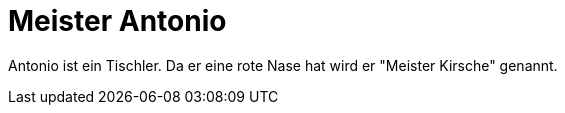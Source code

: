 = Meister Antonio

Antonio ist ein Tischler. Da er eine rote Nase hat wird er "Meister Kirsche" genannt.

